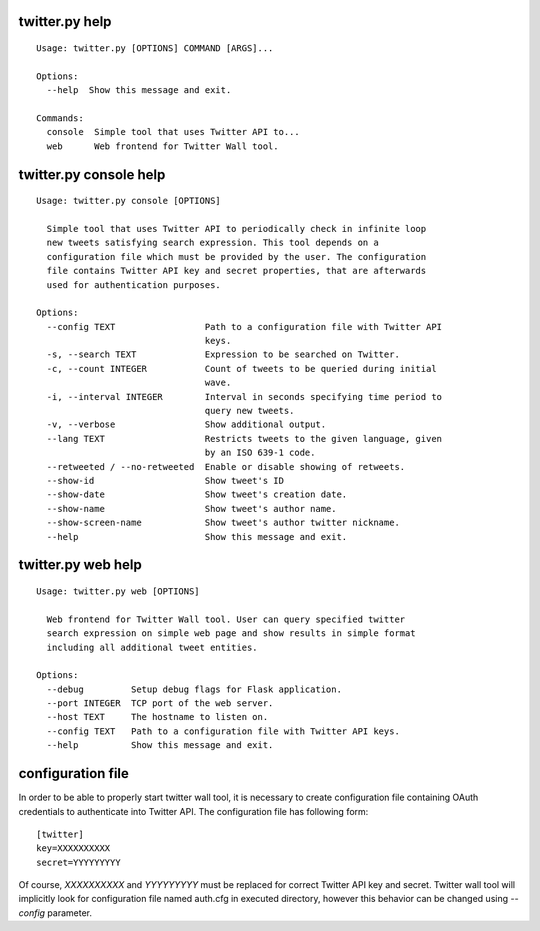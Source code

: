twitter.py help
===============

::

    Usage: twitter.py [OPTIONS] COMMAND [ARGS]...

    Options:
      --help  Show this message and exit.

    Commands:
      console  Simple tool that uses Twitter API to...
      web      Web frontend for Twitter Wall tool.

twitter.py console help
=======================

::

    Usage: twitter.py console [OPTIONS]

      Simple tool that uses Twitter API to periodically check in infinite loop
      new tweets satisfying search expression. This tool depends on a
      configuration file which must be provided by the user. The configuration
      file contains Twitter API key and secret properties, that are afterwards
      used for authentication purposes.

    Options:
      --config TEXT                 Path to a configuration file with Twitter API
                                    keys.
      -s, --search TEXT             Expression to be searched on Twitter.
      -c, --count INTEGER           Count of tweets to be queried during initial
                                    wave.
      -i, --interval INTEGER        Interval in seconds specifying time period to
                                    query new tweets.
      -v, --verbose                 Show additional output.
      --lang TEXT                   Restricts tweets to the given language, given
                                    by an ISO 639-1 code.
      --retweeted / --no-retweeted  Enable or disable showing of retweets.
      --show-id                     Show tweet's ID
      --show-date                   Show tweet's creation date.
      --show-name                   Show tweet's author name.
      --show-screen-name            Show tweet's author twitter nickname.
      --help                        Show this message and exit.

twitter.py web help
===================

::

    Usage: twitter.py web [OPTIONS]

      Web frontend for Twitter Wall tool. User can query specified twitter
      search expression on simple web page and show results in simple format
      including all additional tweet entities.

    Options:
      --debug         Setup debug flags for Flask application.
      --port INTEGER  TCP port of the web server.
      --host TEXT     The hostname to listen on.
      --config TEXT   Path to a configuration file with Twitter API keys.
      --help          Show this message and exit.

configuration file
==================

In order to be able to properly start twitter wall tool, it is necessary
to create configuration file containing OAuth credentials to
authenticate into Twitter API. The configuration file has following
form:

::

    [twitter]
    key=XXXXXXXXXX
    secret=YYYYYYYYY

Of course, *XXXXXXXXXX* and *YYYYYYYYY* must be replaced for correct
Twitter API key and secret. Twitter wall tool will implicitly look for
configuration file named auth.cfg in executed directory, however this
behavior can be changed using *--config* parameter.
